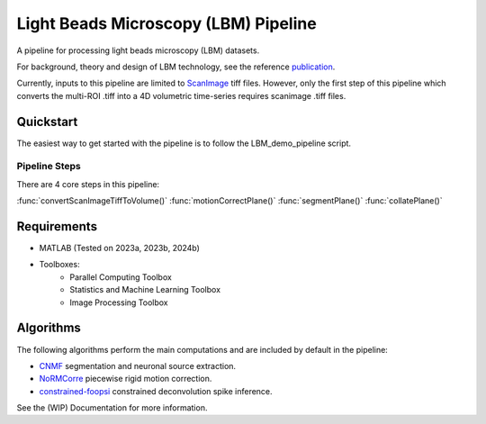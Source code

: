 
########################################
Light Beads Microscopy (LBM) Pipeline
########################################

.. image:: docs/_static/_images/overlays.png
   :width: 600

A pipeline for processing light beads microscopy (LBM) datasets.

For background, theory and design of LBM technology, see the reference `publication`_.

Currently, inputs to this pipeline are limited to `ScanImage`_ tiff files. However, only the
first step of this pipeline which converts the multi-ROI .tiff into a 4D volumetric time-series
requires scanimage .tiff files.

Quickstart
=============

The easiest way to get started with the pipeline is to follow the LBM_demo_pipeline script.

Pipeline Steps
*****************

There are 4 core steps in this pipeline:

:func:`convertScanImageTiffToVolume()`
:func:`motionCorrectPlane()`
:func:`segmentPlane()`
:func:`collatePlane()`

Requirements
=============

- MATLAB (Tested on 2023a, 2023b, 2024b)
- Toolboxes:
    - Parallel Computing Toolbox
    - Statistics and Machine Learning Toolbox
    - Image Processing Toolbox

Algorithms
=============

The following algorithms perform the main computations and are included by default in the pipeline:

- `CNMF`_ segmentation and neuronal source extraction.
- `NoRMCorre`_ piecewise rigid motion correction.
- `constrained-foopsi`_ constrained deconvolution spike inference.



See the (WIP) Documentation for more information.

.. _CNMF: https://github.com/simonsfoundation/NoRMCorre
.. _CaImAn: https://github.com/flatironinstitute/CaImAn-MATLAB/
.. _ScanImage: https://www.mbfbioscience.com/products/scanimage/
.. _publication: https://www.nature.com/articles/s41592-021-01239-8/
.. _MROI: https://docs.scanimage.org/Premium%2BFeatures/Multiple%2BRegion%2Bof%2BInterest%2B%28MROI%29.html#multiple-region-of-interest-mroi-imaging/
.. _DataSheet: https://docs.google.com/spreadsheets/d/13Vfz0NTKGSZjDezEIJYxymiIZtKIE239BtaqeqnaK-0/edit#gid=1933707095/
.. _MBO: https://mbo.rockefeller.edu/
.. _Slides: https://docs.google.com/presentation/d/1A2aytY5kBhnfDHIzNcO6uzFuV0OJFq22b7uCKJG_m0g/edit#slide=id.g2bd33d5af40_1_0/
.. _NoRMCorre: https://github.com/flatironinstitute/NoRMCorre/
.. _constrained-foopsi: https://github.com/epnev/constrained-foopsi/
.. _startup.m: https://www.mathworks.com/help/matlab/matlab_env/matlab-startup-folder.html
.. _startup: https://www.mathworks.com/help/matlab/matlab_env/matlab-startup-folder.html
.. _BigTiffSpec: _https://docs.scanimage.org/Appendix/ScanImage%2BBigTiff%2BSpecification.html#scanimage-bigtiff-specification
